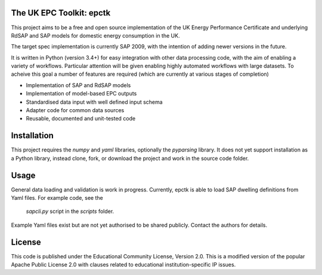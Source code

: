 .. image:: https://travis-ci.org/RCUK-CEE/epctk.svg?branch=master
    :target: https://travis-ci.org/RCUK-CEE/epctk


The UK EPC Toolkit: epctk
=========================

This project aims to be a free and open source implementation of
the UK Energy Performance Certificate and underlying RdSAP and SAP
models for domestic energy consumption in the UK.

The target spec implementation is currently SAP 2009, with the intention
of adding newer versions in the future.

It is written in Python (version 3.4+) for easy integration with other
data processing code, with the aim of enabling a variety of workflows.
Particular attention will be given enabling highly automated workflows
with large datasets. To acheive this goal a number of features are required
(which are currently at various stages of completion)

- Implementation of SAP and RdSAP models
- Implementation of model-based EPC outputs
- Standardised data input with well defined input schema
- Adapter code for common data sources
- Reusable, documented and unit-tested code


Installation
============

This project requires the `numpy` and `yaml` libraries, optionally the `pyparsing` library.
It does not yet support installation as a Python library, instead clone, fork, or download the project
and work in the source code folder.


Usage
=====

General data loading and validation is work in progress. Currently, epctk is able
to load SAP dwelling definitions from Yaml files. For example code, see the
 `sapcli.py` script in the `scripts` folder.



Example Yaml files exist but are not yet authorised to be shared publicly.
Contact the authors for details.


License
=======

This code is published under the Educational Community License, Version 2.0.
This is a modified version of the popular Apache Public License 2.0 with
clauses related to educational institution-specific IP issues.
